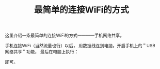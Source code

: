 #+TITLE: 最简单的连接WiFi的方式

这里介绍一条最简单的连接WiFi的方式————手机网络共享。

手机连接WiFi（当然流量也行）以后，
用数据线连到电脑，开启手机上的＂USB网络共享＂功能，
最后在电脑上执行：

# dhcpcd

即可。
